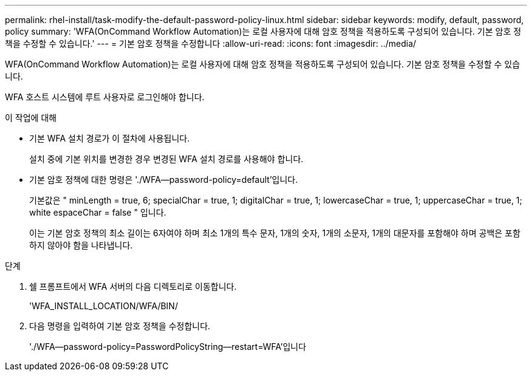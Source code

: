 ---
permalink: rhel-install/task-modify-the-default-password-policy-linux.html 
sidebar: sidebar 
keywords: modify, default, password, policy 
summary: 'WFA(OnCommand Workflow Automation)는 로컬 사용자에 대해 암호 정책을 적용하도록 구성되어 있습니다. 기본 암호 정책을 수정할 수 있습니다.' 
---
= 기본 암호 정책을 수정합니다
:allow-uri-read: 
:icons: font
:imagesdir: ../media/


[role="lead"]
WFA(OnCommand Workflow Automation)는 로컬 사용자에 대해 암호 정책을 적용하도록 구성되어 있습니다. 기본 암호 정책을 수정할 수 있습니다.

WFA 호스트 시스템에 루트 사용자로 로그인해야 합니다.

.이 작업에 대해
* 기본 WFA 설치 경로가 이 절차에 사용됩니다.
+
설치 중에 기본 위치를 변경한 경우 변경된 WFA 설치 경로를 사용해야 합니다.

* 기본 암호 정책에 대한 명령은 './WFA--password-policy=default'입니다.
+
기본값은 " minLength = true, 6; specialChar = true, 1; digitalChar = true, 1; lowercaseChar = true, 1; uppercaseChar = true, 1; white espaceChar = false " 입니다.

+
이는 기본 암호 정책의 최소 길이는 6자여야 하며 최소 1개의 특수 문자, 1개의 숫자, 1개의 소문자, 1개의 대문자를 포함해야 하며 공백은 포함하지 않아야 함을 나타냅니다.



.단계
. 쉘 프롬프트에서 WFA 서버의 다음 디렉토리로 이동합니다.
+
'WFA_INSTALL_LOCATION/WFA/BIN/

. 다음 명령을 입력하여 기본 암호 정책을 수정합니다.
+
'./WFA--password-policy=PasswordPolicyString--restart=WFA'입니다


